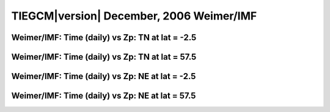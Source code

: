 
.. _dec2006_weimer_daily:

TIEGCM\ |version| December, 2006 Weimer/IMF
===========================================

Weimer/IMF: Time (daily) vs Zp: TN at lat = -2.5
-------------------------------------------------

.. image:: http://download.hao.ucar.edu/pub/tgcm/data/tiegcm1.94/dec2006/proc/dec2006_weimer_imf_daily/pict0001.png
   :align: center

Weimer/IMF: Time (daily) vs Zp: TN at lat = 57.5
-------------------------------------------------

.. image:: http://download.hao.ucar.edu/pub/tgcm/data/tiegcm1.94/dec2006/proc/dec2006_weimer_imf_daily/pict0002.png
   :align: center

Weimer/IMF: Time (daily) vs Zp: NE at lat = -2.5
-------------------------------------------------

.. image:: http://download.hao.ucar.edu/pub/tgcm/data/tiegcm1.94/dec2006/proc/dec2006_weimer_imf_daily/pict0003.png
   :align: center

Weimer/IMF: Time (daily) vs Zp: NE at lat = 57.5
-------------------------------------------------------------

.. image:: http://download.hao.ucar.edu/pub/tgcm/data/tiegcm1.94/dec2006/proc/dec2006_weimer_imf_daily/pict0004.png
   :align: center

